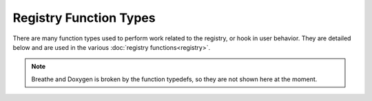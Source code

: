 .. ============================================================================
..
.. ztd.cuneicode
.. Copyright © 2022-2023 JeanHeyd "ThePhD" Meneide and Shepherd's Oasis, LLC
.. Contact: opensource@soasis.org
..
.. Commercial License Usage
.. Licensees holding valid commercial ztd.cuneicode licenses may use this file in
.. accordance with the commercial license agreement provided with the
.. Software or, alternatively, in accordance with the terms contained in
.. a written agreement between you and Shepherd's Oasis, LLC.
.. For licensing terms and conditions see your agreement. For
.. further information contact opensource@soasis.org.
..
.. Apache License Version 2 Usage
.. Alternatively, this file may be used under the terms of Apache License
.. Version 2.0 (the "License") for non-commercial use; you may not use this
.. file except in compliance with the License. You may obtain a copy of the
.. License at
..
.. https://www.apache.org/licenses/LICENSE-2.0
..
.. Unless required by applicable law or agreed to in writing, software
.. distributed under the License is distributed on an "AS IS" BASIS,
.. WITHOUT WARRANTIES OR CONDITIONS OF ANY KIND, either express or implied.
.. See the License for the specific language governing permissions and
.. limitations under the License.
..
.. ========================================================================= ..

Registry Function Types
=======================

There are many function types used to perform work related to the registry, or hook in user behavior. They are detailed below and are used in the various :doc:`registry functions<registry>`.

.. note:: Breathe and Doxygen is broken by the function typedefs, so they are not shown here at the moment.

.. .. doxygentypedef:: cnc_conversion_function
.. 
.. .. doxygentypedef:: cnc_open_function
.. 
.. .. doxygentypedef:: cnc_close_function
.. 
.. .. doxygentypedef:: cnc_conversion_registry_pair_c8_function
.. 
.. .. doxygentypedef:: cnc_conversion_registry_pair_function
.. 
.. .. doxygentypedef:: cnc_indirect_selection_c8_function
.. 
.. .. doxygentypedef:: cnc_indirect_selection_function
